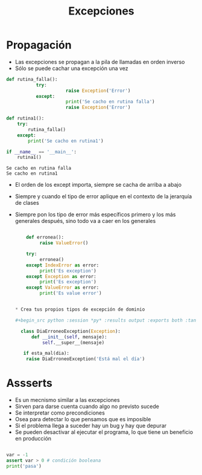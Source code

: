 #+title: Excepciones


* Propagación
- Las excepciones se propagan a la pila de llamadas en orden inverso
- Sólo se puede cachar una excepción una vez


  #+begin_src python :session *py* :results output :exports both :tangled /tmp/test.py
    def rutina_falla():
               try:
                          raise Exception('Error')
               except:
                          print('Se cacho en rutina falla')
                          raise Exception('Error')

    def rutina1():
        try:
            rutina_falla()
        except:
            print('Se cacho en rutina1')

    if __name__ == '__main__':
        rutina1()
  #+end_src

#+RESULTS:
: Se cacho en rutina falla
: Se cacho en rutina1


- El orden de los except importa, siempre se cacha de arriba a abajo
- Siempre y cuando el tipo de error aplique en el contexto de la
  jerarquía de clases
- Siempre pon los tipo de error más específicos primero y los más
  generales después, sino todo va a caer en los generales

  #+begin_src python :session *py* :results output :exports both :tangled /tmp/test.py

    def erronea():
         raise ValueError()

    try:
         erronea()
    except IndexError as error:
         print('Es exception')
    except Exception as error:
         print('Es exception')
    except ValueError as error:
         print('Es value error')


* Crea tus propios tipos de excepción de dominio

#+begin_src python :session *py* :results output :exports both :tangled /tmp/test.py

  class DiaErroneoException(Exception):
      def __init__(self, mensaje):
          self.__super__(mensaje)

   if esta_mal(dia):
    raise DiaErroneoException('Está mal el día')

#+end_src

  #+end_src

* Assserts
- Es un mecnismo similar a las excepciones
- Sirven para darse cuenta cuando algo no previsto sucede
- Se interpretar como precondiciones 
- Osea para detectar lo que pensamos que es imposible
- Si el problema llega a suceder hay un bug y hay que depurar
- Se pueden desactivar al ejecutar el programa, lo que tiene un beneficio en producción

#+begin_src python :session *py* :results output :exports both :tangled /tmp/test.py

  var = -1 
  assert var > 0 # condición booleana
  print('pasa')

#+end_src  

#+RESULTS:



